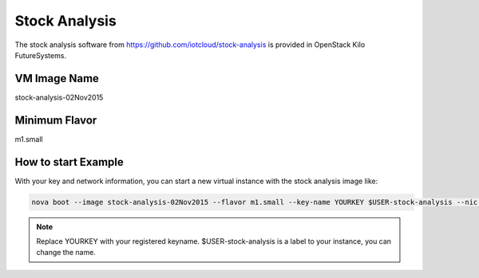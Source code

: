 .. _stock_analysis:

Stock Analysis
==================

The stock analysis software from https://github.com/iotcloud/stock-analysis is provided in OpenStack Kilo FutureSystems.

VM Image Name
--------------

stock-analysis-02Nov2015

Minimum Flavor
---------------

m1.small

How to start Example
---------------------

With your key and network information, you can start a new virtual instance with the stock analysis image like:

.. code::

     nova boot --image stock-analysis-02Nov2015 --flavor m1.small --key-name YOURKEY $USER-stock-analysis --nic net-id=5120857b-c49c-4c05-a37e-8bee0b7df776

.. note::  Replace YOURKEY with your registered keyname. $USER-stock-analysis is a label to your instance, you can change the name.

